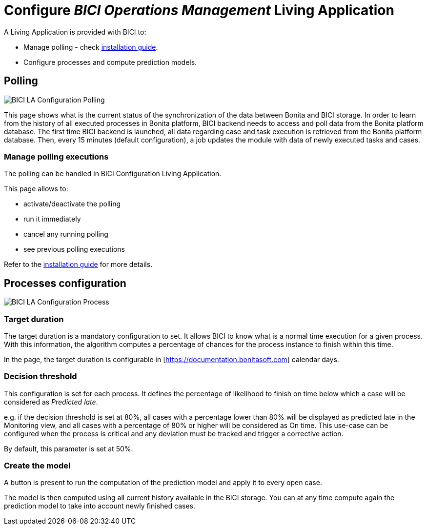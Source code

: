 = Configure _BICI Operations Management_ Living Application
:description: An explanation of how to configure the Operations Management so it delivers its full value.

A Living Application is provided with BICI to:

* Manage polling - check xref:installation_guide.adoc[installation guide].
* Configure processes and compute prediction models.

== Polling

image::la/configuration_polling_status.png[BICI LA Configuration Polling]

This page shows what is the current status of the synchronization of the data between Bonita and BICI storage.
In order to learn from the history of all executed processes in Bonita platform, BICI backend needs to access and poll data from the Bonita platform database.
The first time BICI backend is launched, all data regarding case and task execution is retrieved from the Bonita platform database.
Then, every 15 minutes (default configuration), a job updates the module with data of newly executed tasks and cases.

=== Manage polling executions

The polling can be handled in BICI Configuration Living Application.

This page allows to:

* activate/deactivate the polling
* run it immediately
* cancel any running polling
* see previous polling executions

Refer to the xref:installation_guide.adoc[installation guide] for more details.

== Processes configuration

image::la/configuration_process_configuration.png[BICI LA Configuration Process]

=== Target duration

The target duration is a mandatory configuration to set. It allows BICI to know what is a normal time execution for a given process. With this information, the algorithm computes a percentage of chances for the process instance to finish within this time.

In the page, the target duration is configurable in [https://documentation.bonitasoft.com] calendar days.

=== Decision threshold

This configuration is set for each process.
It defines the percentage of likelihood to finish on time below which a case will be considered as _Predicted late_.

e.g. if the decision threshold is set at 80%, all cases with a percentage lower than 80% will be displayed as predicted late in the Monitoring view, and all cases with a percentage of 80% or higher will be considered as On time.
This use-case can be configured when the process is critical and any deviation must be tracked and trigger a corrective action.

By default, this parameter is set at 50%.

=== Create the model

A button is present to run the computation of the prediction model and apply it to every open case.

The model is then computed using all current history available in the BICI storage. You can at any time compute again the prediction model to take into account newly finished cases.
